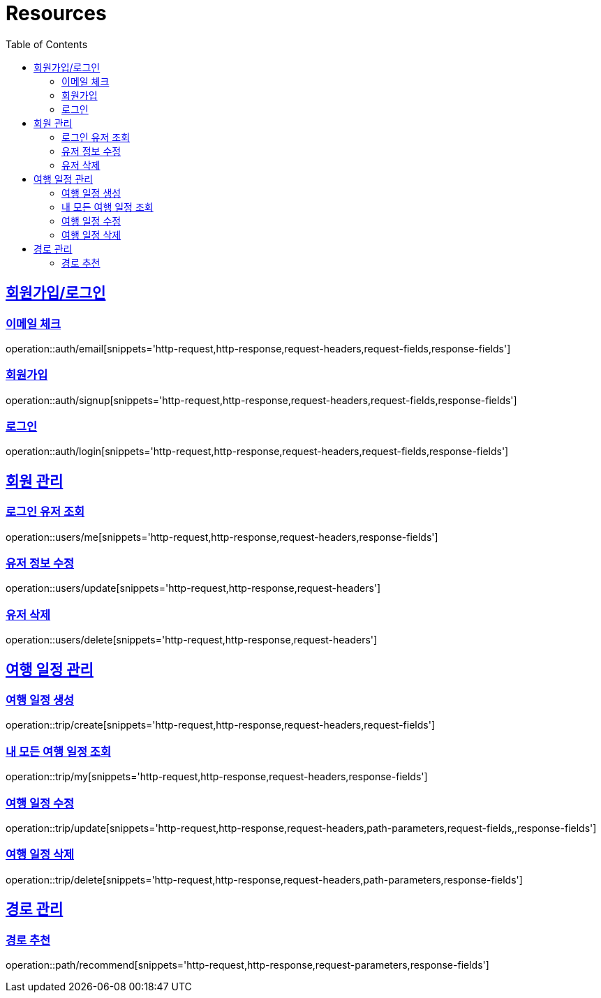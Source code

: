 ifndef::snippets[]
:snippets: ../../../build/generated-snippets
endif::[]
:doctype: book
:icons: font
:source-highlighter: highlightjs
:toc: left
:toclevels: 2
:sectlinks:
:operation-http-request-title: Example Request
:operation-http-response-title: Example Response

[[resources]]
= Resources

[[resources-auth]]
== 회원가입/로그인

[[resources-auth-email]]
=== 이메일 체크
operation::auth/email[snippets='http-request,http-response,request-headers,request-fields,response-fields']

[[resources-auth-signup]]
=== 회원가입
operation::auth/signup[snippets='http-request,http-response,request-headers,request-fields,response-fields']

[[resources-auth-login]]
=== 로그인
operation::auth/login[snippets='http-request,http-response,request-headers,request-fields,response-fields']

[[resources-users]]
== 회원 관리

[[resources-user-find]]
=== 로그인 유저 조회
operation::users/me[snippets='http-request,http-response,request-headers,response-fields']

[[resources-user-update]]
=== 유저 정보 수정
operation::users/update[snippets='http-request,http-response,request-headers']

[[resources-user-delete]]
=== 유저 삭제
operation::users/delete[snippets='http-request,http-response,request-headers']


[[resources-trip]]
== 여행 일정 관리

[[resources-trip-create]]
=== 여행 일정 생성
operation::trip/create[snippets='http-request,http-response,request-headers,request-fields']

[[resources-trip-find-all]]
=== 내 모든 여행 일정 조회
operation::trip/my[snippets='http-request,http-response,request-headers,response-fields']

[[resources-trip-update]]
=== 여행 일정 수정
operation::trip/update[snippets='http-request,http-response,request-headers,path-parameters,request-fields,,response-fields']

[[resources-trip-delete]]
=== 여행 일정 삭제
operation::trip/delete[snippets='http-request,http-response,request-headers,path-parameters,response-fields']

[[resources-path]]
== 경로 관리

[[resources-path-recommend]]
=== 경로 추천
operation::path/recommend[snippets='http-request,http-response,request-parameters,response-fields']
